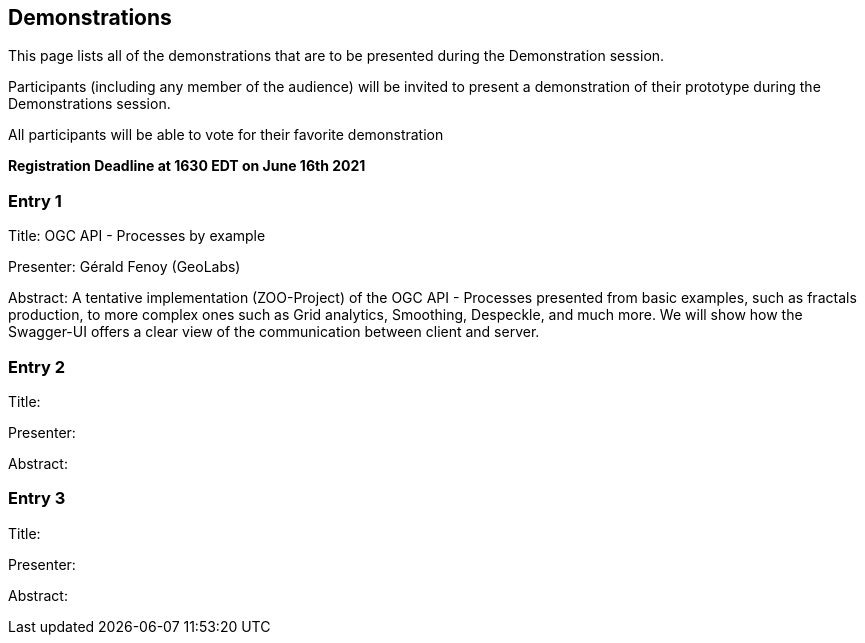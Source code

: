 == Demonstrations

This page lists all of the demonstrations that are to be presented during the Demonstration session.

Participants (including any member of the audience) will be invited to present a demonstration of their prototype during the Demonstrations session.

All participants will be able to vote for their favorite demonstration

*Registration Deadline at 1630 EDT on June 16th 2021*

=== Entry 1

Title: OGC API - Processes by example

Presenter: Gérald Fenoy (GeoLabs)

Abstract: A tentative implementation (ZOO-Project) of the OGC API - Processes presented from basic examples, such as fractals production, to more complex ones such as Grid analytics, Smoothing, Despeckle, and much more. We will show how the Swagger-UI offers a clear view of the communication between client and server.

=== Entry 2

Title:

Presenter:

Abstract:

=== Entry 3

Title:

Presenter:

Abstract: 
